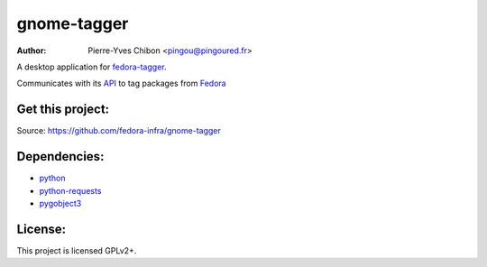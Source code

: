 gnome-tagger
============

:Author: Pierre-Yves Chibon <pingou@pingoured.fr>


A desktop application for `fedora-tagger <https://apps.fedoraproject.org/tagger/>`_.

Communicates with its `API <https://apps.fedoraproject.org/tagger/api/v1/>`_ to
tag packages from `Fedora <http://fedoraproject.org>`_


Get this project:
-----------------
Source:  https://github.com/fedora-infra/gnome-tagger


Dependencies:
-------------
- `python <http://www.python.org>`_
- `python-requests <http://docs.python-requests.org/>`_
- `pygobject3 <https://live.gnome.org/PyGObject>`_


License:
--------

This project is licensed GPLv2+.
